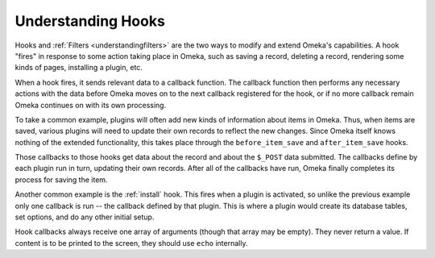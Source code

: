 .. _understandinghooks.

###################
Understanding Hooks
###################

Hooks and :ref:`Filters <understandingfilters>` are the two ways to modify and extend Omeka's capabilities. A hook "fires" in response to some action taking place in Omeka, such as saving a record, deleting a record, rendering some kinds of pages, installing a plugin, etc.

When a hook fires, it sends relevant data to a callback function. The callback function then performs any necessary actions with the data before Omeka moves on to the next callback registered for the hook, or if no more callback remain Omeka continues on with its own processing.

To take a common example, plugins will often add new kinds of information about items in Omeka. Thus, when items are saved, various plugins will need to update their own records to reflect the new changes. Since Omeka itself knows nothing of the extended functionality, this takes place through the ``before_item_save`` and ``after_item_save`` hooks.

Those callbacks to those hooks get data about the record and about the ``$_POST`` data submitted. The callbacks define by each plugin run in turn, updating their own records. After all of the callbacks have run, Omeka finally completes its process for saving the item.

Another common example is the :ref:`install` hook. This fires when a plugin is activated, so unlike the previous example only one callback is run -- the callback defined by that plugin. This is where a plugin would create its database tables, set options, and do any other initial setup.


Hook callbacks always receive one array of arguments (though that array may be empty). They never return a value. If content is to be printed to the screen, they should use ``echo`` internally.  